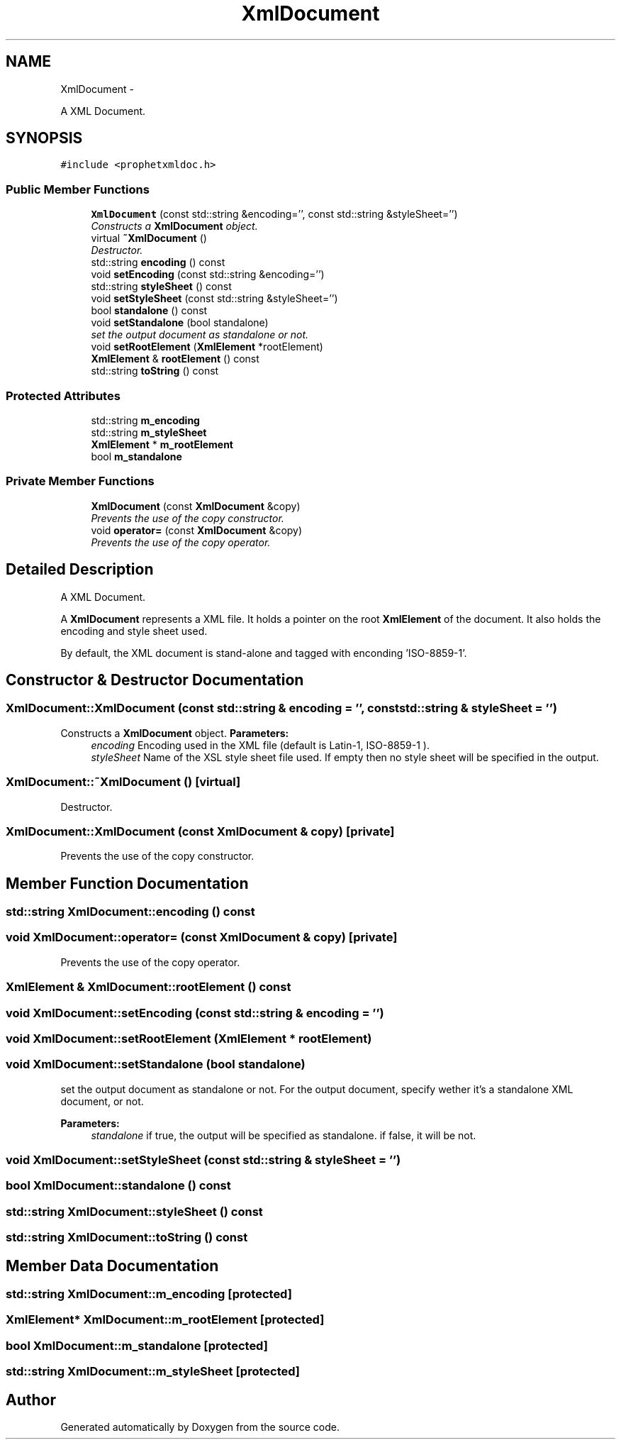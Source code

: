.TH "XmlDocument" 3 "18 Dec 2013" "Doxygen" \" -*- nroff -*-
.ad l
.nh
.SH NAME
XmlDocument \- 
.PP
A XML Document.  

.SH SYNOPSIS
.br
.PP
.PP
\fC#include <prophetxmldoc.h>\fP
.SS "Public Member Functions"

.in +1c
.ti -1c
.RI "\fBXmlDocument\fP (const std::string &encoding='', const std::string &styleSheet='')"
.br
.RI "\fIConstructs a \fBXmlDocument\fP object. \fP"
.ti -1c
.RI "virtual \fB~XmlDocument\fP ()"
.br
.RI "\fIDestructor. \fP"
.ti -1c
.RI "std::string \fBencoding\fP () const "
.br
.ti -1c
.RI "void \fBsetEncoding\fP (const std::string &encoding='')"
.br
.ti -1c
.RI "std::string \fBstyleSheet\fP () const "
.br
.ti -1c
.RI "void \fBsetStyleSheet\fP (const std::string &styleSheet='')"
.br
.ti -1c
.RI "bool \fBstandalone\fP () const "
.br
.ti -1c
.RI "void \fBsetStandalone\fP (bool standalone)"
.br
.RI "\fIset the output document as standalone or not. \fP"
.ti -1c
.RI "void \fBsetRootElement\fP (\fBXmlElement\fP *rootElement)"
.br
.ti -1c
.RI "\fBXmlElement\fP & \fBrootElement\fP () const "
.br
.ti -1c
.RI "std::string \fBtoString\fP () const "
.br
.in -1c
.SS "Protected Attributes"

.in +1c
.ti -1c
.RI "std::string \fBm_encoding\fP"
.br
.ti -1c
.RI "std::string \fBm_styleSheet\fP"
.br
.ti -1c
.RI "\fBXmlElement\fP * \fBm_rootElement\fP"
.br
.ti -1c
.RI "bool \fBm_standalone\fP"
.br
.in -1c
.SS "Private Member Functions"

.in +1c
.ti -1c
.RI "\fBXmlDocument\fP (const \fBXmlDocument\fP &copy)"
.br
.RI "\fIPrevents the use of the copy constructor. \fP"
.ti -1c
.RI "void \fBoperator=\fP (const \fBXmlDocument\fP &copy)"
.br
.RI "\fIPrevents the use of the copy operator. \fP"
.in -1c
.SH "Detailed Description"
.PP 
A XML Document. 

A \fBXmlDocument\fP represents a XML file. It holds a pointer on the root \fBXmlElement\fP of the document. It also holds the encoding and style sheet used.
.PP
By default, the XML document is stand-alone and tagged with enconding 'ISO-8859-1'. 
.SH "Constructor & Destructor Documentation"
.PP 
.SS "XmlDocument::XmlDocument (const std::string & encoding = \fC''\fP, const std::string & styleSheet = \fC''\fP)"
.PP
Constructs a \fBXmlDocument\fP object. \fBParameters:\fP
.RS 4
\fIencoding\fP Encoding used in the XML file (default is Latin-1, ISO-8859-1 ). 
.br
\fIstyleSheet\fP Name of the XSL style sheet file used. If empty then no style sheet will be specified in the output. 
.RE
.PP

.SS "XmlDocument::~XmlDocument ()\fC [virtual]\fP"
.PP
Destructor. 
.SS "XmlDocument::XmlDocument (const \fBXmlDocument\fP & copy)\fC [private]\fP"
.PP
Prevents the use of the copy constructor. 
.SH "Member Function Documentation"
.PP 
.SS "std::string XmlDocument::encoding () const"
.SS "void XmlDocument::operator= (const \fBXmlDocument\fP & copy)\fC [private]\fP"
.PP
Prevents the use of the copy operator. 
.SS "\fBXmlElement\fP & XmlDocument::rootElement () const"
.SS "void XmlDocument::setEncoding (const std::string & encoding = \fC''\fP)"
.SS "void XmlDocument::setRootElement (\fBXmlElement\fP * rootElement)"
.SS "void XmlDocument::setStandalone (bool standalone)"
.PP
set the output document as standalone or not. For the output document, specify wether it's a standalone XML document, or not.
.PP
\fBParameters:\fP
.RS 4
\fIstandalone\fP if true, the output will be specified as standalone. if false, it will be not. 
.RE
.PP

.SS "void XmlDocument::setStyleSheet (const std::string & styleSheet = \fC''\fP)"
.SS "bool XmlDocument::standalone () const"
.SS "std::string XmlDocument::styleSheet () const"
.SS "std::string XmlDocument::toString () const"
.SH "Member Data Documentation"
.PP 
.SS "std::string \fBXmlDocument::m_encoding\fP\fC [protected]\fP"
.SS "\fBXmlElement\fP* \fBXmlDocument::m_rootElement\fP\fC [protected]\fP"
.SS "bool \fBXmlDocument::m_standalone\fP\fC [protected]\fP"
.SS "std::string \fBXmlDocument::m_styleSheet\fP\fC [protected]\fP"

.SH "Author"
.PP 
Generated automatically by Doxygen from the source code.
